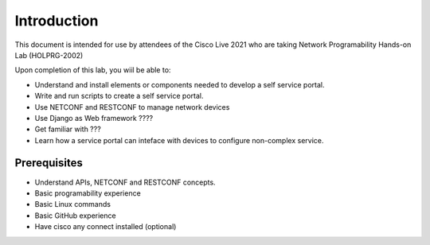 ############
Introduction
############

This document is intended for use by attendees of the Cisco Live 2021 who are taking Network Programability Hands-on Lab (HOLPRG-2002)

Upon completion of this lab, you wiil be able to:

- Understand and install elements or components needed to develop a self service portal.
- Write and run scripts to create a self service portal.
- Use NETCONF and RESTCONF to manage network devices
- Use Django as Web framework ????
- Get familiar with ???
- Learn how a service portal can inteface with devices to configure non-complex service.

Prerequisites
=============

- Understand APIs, NETCONF and RESTCONF concepts. 
- Basic programability experience 
- Basic Linux commands
- Basic GitHub experience 
- Have cisco any connect installed (optional)
